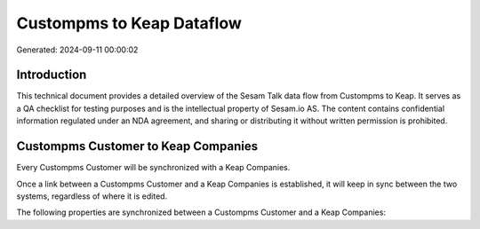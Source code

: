 ==========================
Custompms to Keap Dataflow
==========================

Generated: 2024-09-11 00:00:02

Introduction
------------

This technical document provides a detailed overview of the Sesam Talk data flow from Custompms to Keap. It serves as a QA checklist for testing purposes and is the intellectual property of Sesam.io AS. The content contains confidential information regulated under an NDA agreement, and sharing or distributing it without written permission is prohibited.

Custompms Customer to Keap Companies
------------------------------------
Every Custompms Customer will be synchronized with a Keap Companies.

Once a link between a Custompms Customer and a Keap Companies is established, it will keep in sync between the two systems, regardless of where it is edited.

The following properties are synchronized between a Custompms Customer and a Keap Companies:

.. list-table::
   :header-rows: 1

   * - Custompms Customer Property
     - Keap Companies Property
     - Keap Data Type

